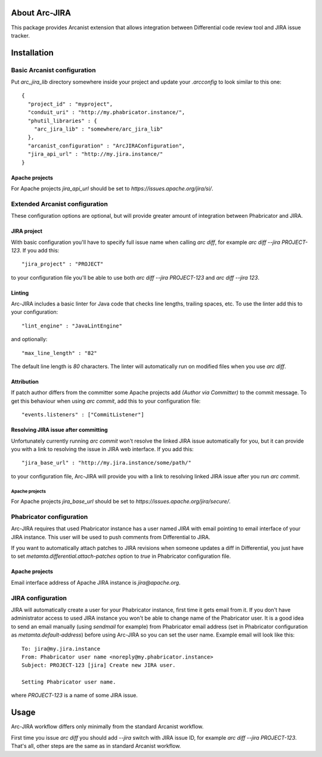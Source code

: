 ================
 About Arc-JIRA
================

This package provides Arcanist extension that allows integration between
Differential code review tool and JIRA issue tracker.

==============
 Installation
==============

Basic Arcanist configuration
============================

Put `arc_jira_lib` directory somewhere inside your project and update your
`.arcconfig` to look similar to this one::

  {
    "project_id" : "myproject",
    "conduit_uri" : "http://my.phabricator.instance/",
    "phutil_libraries" : {
      "arc_jira_lib" : "somewhere/arc_jira_lib"
    },
    "arcanist_configuration" : "ArcJIRAConfiguration",
    "jira_api_url" : "http://my.jira.instance/"
  }

Apache projects
---------------

For Apache projects `jira_api_url` should be set to
`https://issues.apache.org/jira/si/`.

Extended Arcanist configuration
===============================

These configuration options are optional, but will provide greater amount of
integration between Phabricator and JIRA.

JIRA project
------------

With basic configuration you'll have to specify full issue name when calling
`arc diff`, for example `arc diff --jira PROJECT-123`.  If you add this::

  "jira_project" : "PROJECT"

to your configuration file you'll be able to use both `arc diff --jira
PROJECT-123` and `arc diff --jira 123`.

Linting
-------

Arc-JIRA includes a basic linter for Java code that checks line lengths,
trailing spaces, etc.  To use the linter add this to your configuration::

  "lint_engine" : "JavaLintEngine"

and optionally::

  "max_line_length" : "82"

The default line length is `80` characters.  The linter will automatically run
on modified files when you use `arc diff`.

Attribution
-----------

If patch author differs from the committer some Apache projects add `(Author via
Committer)` to the commit message.  To get this behaviour when using `arc
commit`, add this to your configuration file::

  "events.listeners" : ["CommitListener"]

Resolving JIRA issue after committing
-------------------------------------

Unfortunately currently running `arc commit` won't resolve the linked JIRA issue
automatically for you, but it can provide you with a link to resolving the issue
in JIRA web interface.  If you add this::

  "jira_base_url" : "http://my.jira.instance/some/path/"

to your configuration file, Arc-JIRA will provide you with a link to resolving
linked JIRA issue after you run `arc commit`.

Apache projects
~~~~~~~~~~~~~~~

For Apache projects `jira_base_url` should be set to
`https://issues.apache.org/jira/secure/`.

Phabricator configuration
=========================

Arc-JIRA requires that used Phabricator instance has a user named `JIRA` with
email pointing to email interface of your JIRA instance.  This user will be used
to push comments from Differential to JIRA.

If you want to automatically attach patches to JIRA revisions when someone
updates a diff in Differential, you just have to set
`metamta.differential.attach-patches` option to `true` in Phabricator
configuration file.

Apache projects
---------------

Email interface address of Apache JIRA instance is `jira@apache.org`.

JIRA configuration
==================

JIRA will automatically create a user for your Phabricator instance, first time
it gets email from it.  If you don't have administrator access to used JIRA
instance you won't be able to change name of the Phabricator user.  It is a good
idea to send an email manually (using `sendmail` for example) from Phabricator
email address (set in Phabricator configuration as `metamta.default-address`)
before using Arc-JIRA so you can set the user name.  Example email will look
like this::

  To: jira@my.jira.instance
  From: Phabricator user name <noreply@my.phabricator.instance>
  Subject: PROJECT-123 [jira] Create new JIRA user.

  Setting Phabricator user name.

where `PROJECT-123` is a name of some JIRA issue.

=======
 Usage
=======

Arc-JIRA workflow differs only minimally from the standard Arcanist workflow.

First time you issue `arc diff` you should add `--jira` switch with JIRA issue
ID, for example `arc diff --jira PROJECT-123`.  That's all, other steps are the
same as in standard Arcanist workflow.
